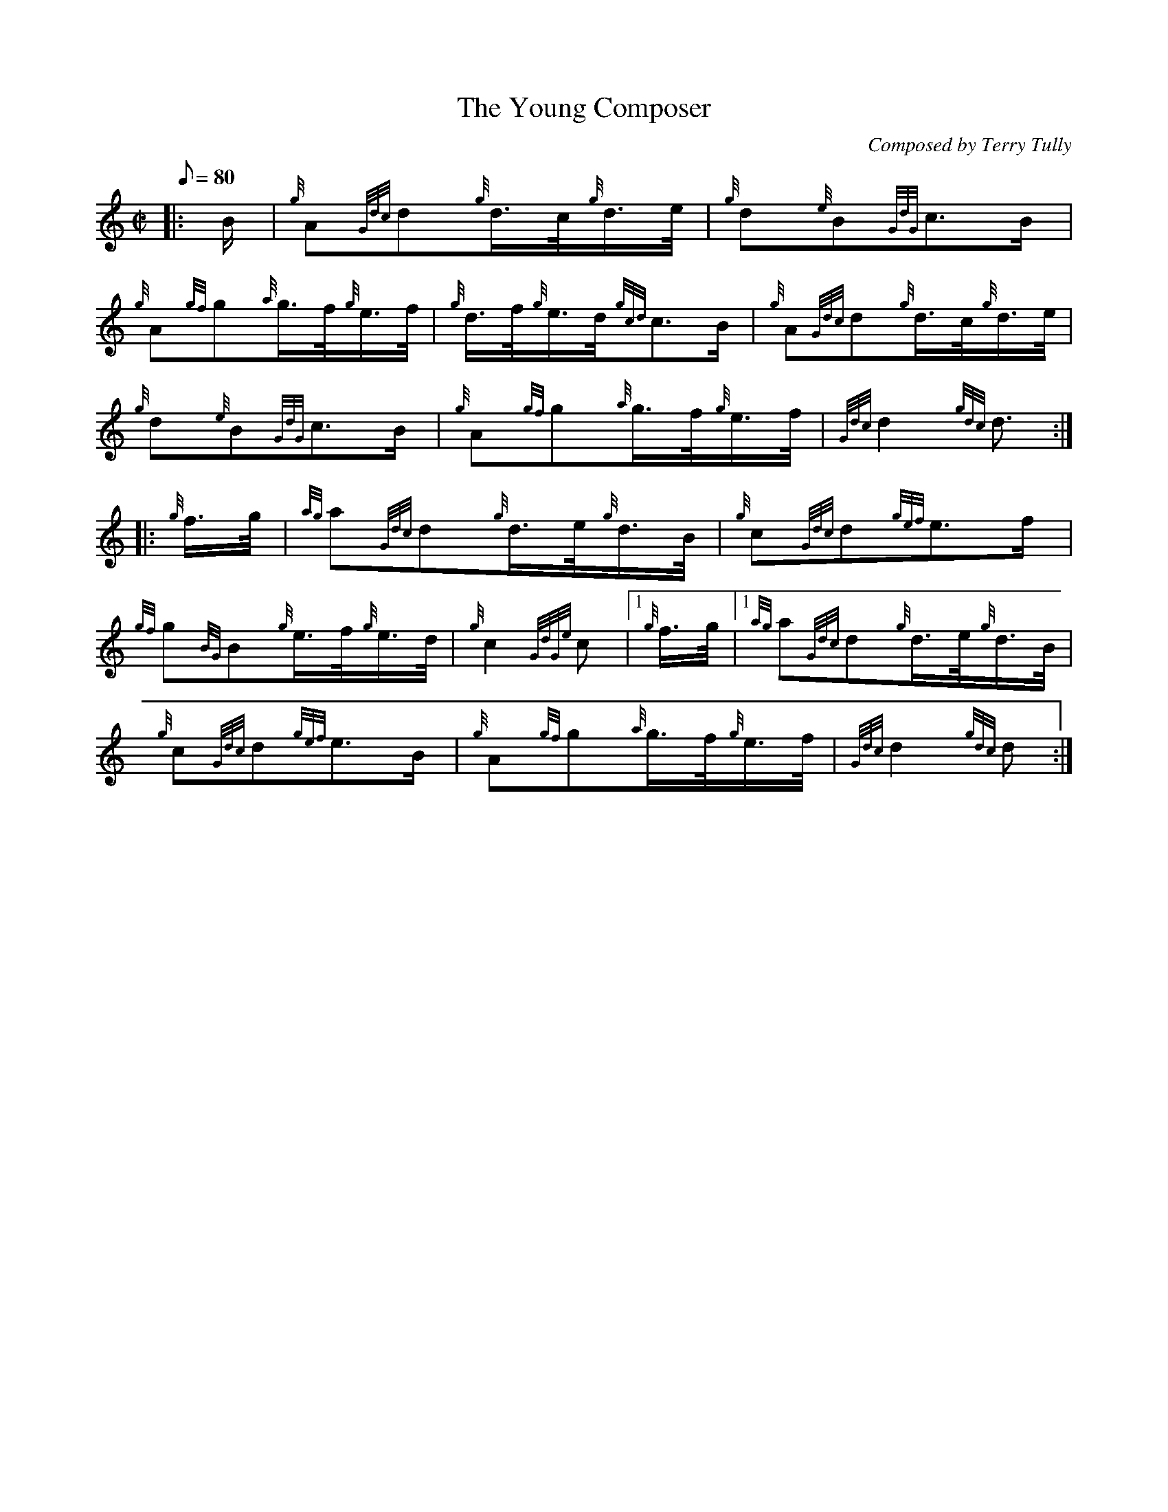 X: 1
T:The Young Composer
M:C|
L:1/8
Q:80
C:Composed by Terry Tully
S:March
K:HP
|: B/2|
{g}A{Gdc}d{g}d3/4c/4{g}d3/4e/4|
{g}d{e}B{GdG}c3/2B/2|  !
{g}A{gf}g{a}g3/4f/4{g}e3/4f/4|
{g}d3/4f/4{g}e3/4d/4{gcd}c3/2B/2|
{g}A{Gdc}d{g}d3/4c/4{g}d3/4e/4|  !
{g}d{e}B{GdG}c3/2B/2|
{g}A{gf}g{a}g3/4f/4{g}e3/4f/4|
{Gdc}d2{gdc}d3/2:| |:  !
{g}f3/4g/4|
{ag}a{Gdc}d{g}d3/4e/4{g}d3/4B/4|
{g}c{Gdc}d{gef}e3/2f/2|  !
{gf}g{BG}B{g}e3/4f/4{g}e3/4d/4|
{g}c2{GdGe}c|1 {g}f3/4g/4|1
{ag}a{Gdc}d{g}d3/4e/4{g}d3/4B/4|  !
{g}c{Gdc}d{gef}e3/2B/2|
{g}A{gf}g{a}g3/4f/4{g}e3/4f/4|
{Gdc}d2{gdc}d:|  !
